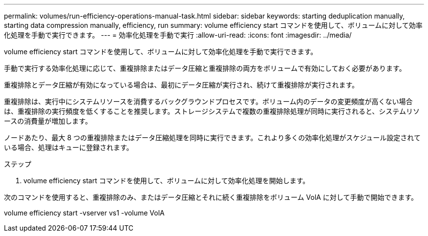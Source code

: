 ---
permalink: volumes/run-efficiency-operations-manual-task.html 
sidebar: sidebar 
keywords: starting deduplication manually, starting data compression manually, efficiency, run 
summary: volume efficiency start コマンドを使用して、ボリュームに対して効率化処理を手動で実行できます。 
---
= 効率化処理を手動で実行
:allow-uri-read: 
:icons: font
:imagesdir: ../media/


[role="lead"]
volume efficiency start コマンドを使用して、ボリュームに対して効率化処理を手動で実行できます。

手動で実行する効率化処理に応じて、重複排除またはデータ圧縮と重複排除の両方をボリュームで有効にしておく必要があります。

重複排除とデータ圧縮が有効になっている場合は、最初にデータ圧縮が実行され、続けて重複排除が実行されます。

重複排除は、実行中にシステムリソースを消費するバックグラウンドプロセスです。ボリューム内のデータの変更頻度が高くない場合は、重複排除の実行頻度を低くすることを推奨します。ストレージシステムで複数の重複排除処理が同時に実行されると、システムリソースの消費量が増加します。

ノードあたり、最大 8 つの重複排除またはデータ圧縮処理を同時に実行できます。これより多くの効率化処理がスケジュール設定されている場合、処理はキューに登録されます。

.ステップ
. volume efficiency start コマンドを使用して、ボリュームに対して効率化処理を開始します。


次のコマンドを使用すると、重複排除のみ、またはデータ圧縮とそれに続く重複排除をボリューム VolA に対して手動で開始できます。

volume efficiency start -vserver vs1 -volume VolA
